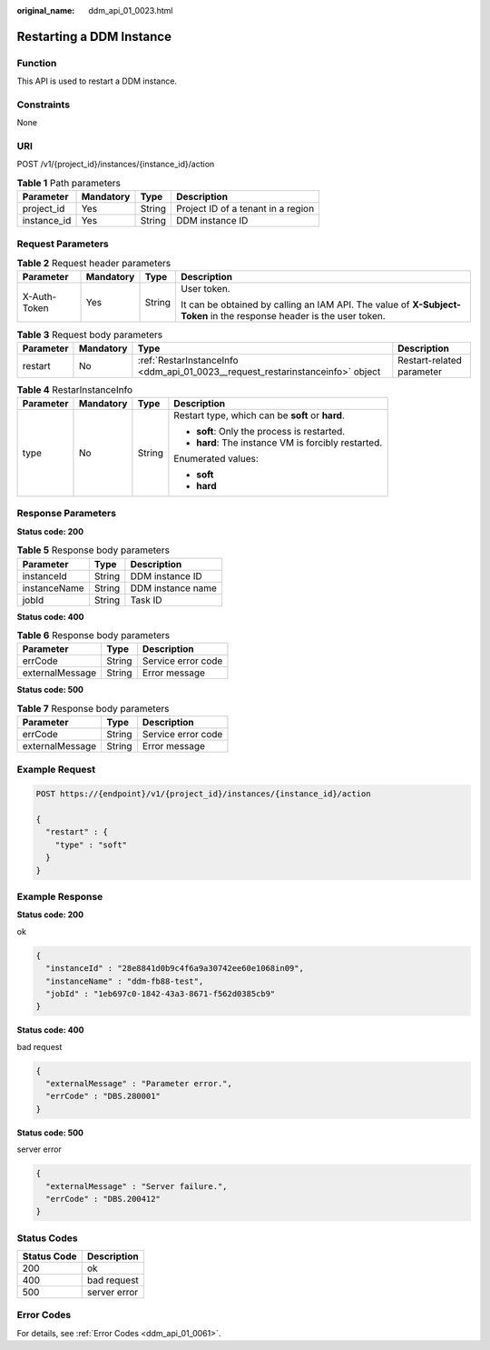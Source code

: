 :original_name: ddm_api_01_0023.html

.. _ddm_api_01_0023:

Restarting a DDM Instance
=========================

Function
--------

This API is used to restart a DDM instance.

Constraints
-----------

None

URI
---

POST /v1/{project_id}/instances/{instance_id}/action

.. table:: **Table 1** Path parameters

   =========== ========= ====== ==================================
   Parameter   Mandatory Type   Description
   =========== ========= ====== ==================================
   project_id  Yes       String Project ID of a tenant in a region
   instance_id Yes       String DDM instance ID
   =========== ========= ====== ==================================

Request Parameters
------------------

.. table:: **Table 2** Request header parameters

   +-----------------+-----------------+-----------------+----------------------------------------------------------------------------------------------------------------------+
   | Parameter       | Mandatory       | Type            | Description                                                                                                          |
   +=================+=================+=================+======================================================================================================================+
   | X-Auth-Token    | Yes             | String          | User token.                                                                                                          |
   |                 |                 |                 |                                                                                                                      |
   |                 |                 |                 | It can be obtained by calling an IAM API. The value of **X-Subject-Token** in the response header is the user token. |
   +-----------------+-----------------+-----------------+----------------------------------------------------------------------------------------------------------------------+

.. table:: **Table 3** Request body parameters

   +-----------+-----------+--------------------------------------------------------------------------------+---------------------------+
   | Parameter | Mandatory | Type                                                                           | Description               |
   +===========+===========+================================================================================+===========================+
   | restart   | No        | :ref:`RestarInstanceInfo <ddm_api_01_0023__request_restarinstanceinfo>` object | Restart-related parameter |
   +-----------+-----------+--------------------------------------------------------------------------------+---------------------------+

.. _ddm_api_01_0023__request_restarinstanceinfo:

.. table:: **Table 4** RestarInstanceInfo

   +-----------------+-----------------+-----------------+-----------------------------------------------------+
   | Parameter       | Mandatory       | Type            | Description                                         |
   +=================+=================+=================+=====================================================+
   | type            | No              | String          | Restart type, which can be **soft** or **hard**.    |
   |                 |                 |                 |                                                     |
   |                 |                 |                 | -  **soft**: Only the process is restarted.         |
   |                 |                 |                 | -  **hard**: The instance VM is forcibly restarted. |
   |                 |                 |                 |                                                     |
   |                 |                 |                 | Enumerated values:                                  |
   |                 |                 |                 |                                                     |
   |                 |                 |                 | -  **soft**                                         |
   |                 |                 |                 | -  **hard**                                         |
   +-----------------+-----------------+-----------------+-----------------------------------------------------+

Response Parameters
-------------------

**Status code: 200**

.. table:: **Table 5** Response body parameters

   ============ ====== =================
   Parameter    Type   Description
   ============ ====== =================
   instanceId   String DDM instance ID
   instanceName String DDM instance name
   jobId        String Task ID
   ============ ====== =================

**Status code: 400**

.. table:: **Table 6** Response body parameters

   =============== ====== ==================
   Parameter       Type   Description
   =============== ====== ==================
   errCode         String Service error code
   externalMessage String Error message
   =============== ====== ==================

**Status code: 500**

.. table:: **Table 7** Response body parameters

   =============== ====== ==================
   Parameter       Type   Description
   =============== ====== ==================
   errCode         String Service error code
   externalMessage String Error message
   =============== ====== ==================

Example Request
---------------

.. code-block:: text

   POST https://{endpoint}/v1/{project_id}/instances/{instance_id}/action

   {
     "restart" : {
       "type" : "soft"
     }
   }

Example Response
----------------

**Status code: 200**

ok

.. code-block::

   {
     "instanceId" : "28e8841d0b9c4f6a9a30742ee60e1068in09",
     "instanceName" : "ddm-fb88-test",
     "jobId" : "1eb697c0-1842-43a3-8671-f562d0385cb9"
   }

**Status code: 400**

bad request

.. code-block::

   {
     "externalMessage" : "Parameter error.",
     "errCode" : "DBS.280001"
   }

**Status code: 500**

server error

.. code-block::

   {
     "externalMessage" : "Server failure.",
     "errCode" : "DBS.200412"
   }

Status Codes
------------

=========== ============
Status Code Description
=========== ============
200         ok
400         bad request
500         server error
=========== ============

Error Codes
-----------

For details, see :ref:`Error Codes <ddm_api_01_0061>`.
